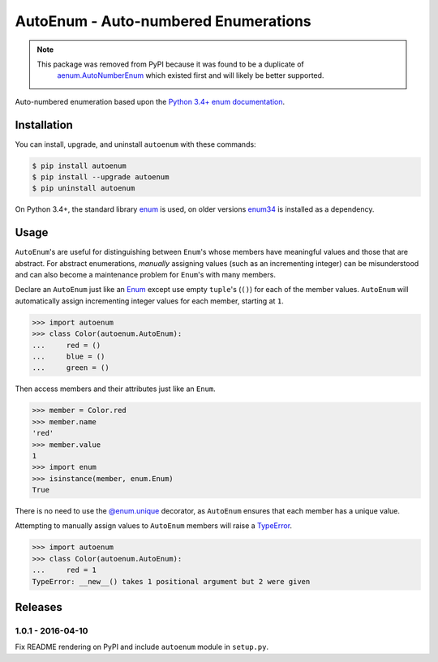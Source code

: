 AutoEnum - Auto-numbered Enumerations
=====================================

.. image:: https://travis-ci.org/johnthagen/autoenum.svg
    :target: https://travis-ci.org/johnthagen/autoenum/

.. image:: https://codeclimate.com/github/johnthagen/autoenum/badges/gpa.svg
   :target: https://codeclimate.com/github/johnthagen/autoenum/

.. image:: https://codeclimate.com/github/johnthagen/autoenum/badges/issue_count.svg
   :target: https://codeclimate.com/github/johnthagen/autoenum/

.. image:: https://codecov.io/github/johnthagen/autoenum/coverage.svg
    :target: https://codecov.io/github/johnthagen/autoenum/

.. image:: https://img.shields.io/pypi/v/autoenum.svg
    :target: https://pypi.python.org/pypi/autoenum/

.. image:: https://img.shields.io/pypi/status/autoenum.svg
    :target: https://pypi.python.org/pypi/autoenum/

.. image:: https://img.shields.io/pypi/pyversions/autoenum.svg
    :target: https://pypi.python.org/pypi/autoenum/

.. image:: https://img.shields.io/pypi/dm/autoenum.svg
    :target: https://pypi.python.org/pypi/autoenum/

.. note::

    This package was removed from PyPI because it was found to be a duplicate of
     `aenum.AutoNumberEnum <https://pypi.python.org/pypi/aenum>`__ which existed first
     and will likely be better supported.

Auto-numbered enumeration based upon the
`Python 3.4+ enum documentation <https://docs.python.org/3/library/enum.html#autonumber>`__.

Installation
------------

You can install, upgrade, and uninstall ``autoenum`` with these commands:

.. code:: shell-session

    $ pip install autoenum
    $ pip install --upgrade autoenum
    $ pip uninstall autoenum

On Python 3.4+, the standard library
`enum <https://docs.python.org/3/library/enum.html>`__ is used, on older versions
`enum34 <https://pypi.python.org/pypi/enum34>`__ is installed as a dependency.

Usage
-----
``AutoEnum``'s are useful for distinguishing between ``Enum``'s whose members have meaningful
values and those that are abstract.  For abstract enumerations, *manually* assigning values (such
as an incrementing integer) can be misunderstood and can also become a maintenance problem for
``Enum``'s with many members.

Declare an ``AutoEnum`` just like an
`Enum <https://docs.python.org/3/library/enum.html#creating-an-enum>`__ except use empty
``tuple``'s (``()``) for each of the member values.  ``AutoEnum`` will automatically assign
incrementing integer values for each member, starting at ``1``.

.. code:: python

    >>> import autoenum
    >>> class Color(autoenum.AutoEnum):
    ...     red = ()
    ...     blue = ()
    ...     green = ()

Then access members and their attributes just like an ``Enum``.

.. code:: python

    >>> member = Color.red
    >>> member.name
    'red'
    >>> member.value
    1
    >>> import enum
    >>> isinstance(member, enum.Enum)
    True

There is no need to use the
`@enum.unique <https://docs.python.org/3/library/enum.html#ensuring-unique-enumeration-values>`__
decorator, as ``AutoEnum`` ensures that each member has a unique value.

Attempting to manually assign values to ``AutoEnum`` members will raise a
`TypeError <https://docs.python.org/3/library/exceptions.html#TypeError>`__.

.. code:: python

    >>> import autoenum
    >>> class Color(autoenum.AutoEnum):
    ...     red = 1
    TypeError: __new__() takes 1 positional argument but 2 were given

Releases
--------

1.0.1 - 2016-04-10
^^^^^^^^^^^^^^^^^^

Fix README rendering on PyPI and include ``autoenum`` module in ``setup.py``.
